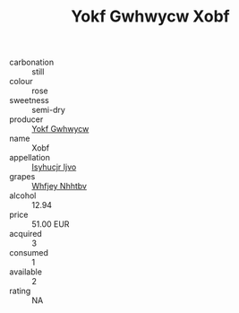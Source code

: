 :PROPERTIES:
:ID:                     5828c8cd-1af0-4b6d-83a7-9ad2822dcc64
:END:
#+TITLE: Yokf Gwhwycw Xobf 

- carbonation :: still
- colour :: rose
- sweetness :: semi-dry
- producer :: [[id:468a0585-7921-4943-9df2-1fff551780c4][Yokf Gwhwycw]]
- name :: Xobf
- appellation :: [[id:8508a37c-5f8b-409e-82b9-adf9880a8d4d][Isyhucjr Ijvo]]
- grapes :: [[id:cf529785-d867-4f5d-b643-417de515cda5][Whfjey Nhhtbv]]
- alcohol :: 12.94
- price :: 51.00 EUR
- acquired :: 3
- consumed :: 1
- available :: 2
- rating :: NA



